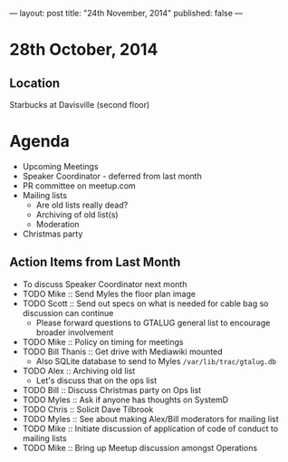 ---
layout: post
title: "24th November, 2014"
published: false
---
* 28th October, 2014

** Location

Starbucks at Davisville (second floor)
 
* Agenda
 - Upcoming Meetings
 - Speaker Coordinator - deferred from last month
 - PR committee on meetup.com
 - Mailing lists
   - Are old lists really dead?
   - Archiving of old list(s)
   - Moderation
 - Christmas party

** Action Items from Last Month
  - To discuss Speaker Coordinator next month
  - TODO Mike :: Send Myles the floor plan image
  - TODO Scott :: Send out specs on what is needed for cable bag so discussion can continue
    - Please forward questions to GTALUG general list to encourage broader involvement
  - TODO Mike :: Policy on timing for meetings
  - TODO Bill Thanis :: Get drive with Mediawiki mounted
    - Also SQLite database to send to Myles
      ~/var/lib/trac/gtalug.db~
  - TODO Alex :: Archiving old list
    - Let's discuss that on the ops list
  - TODO Bill :: Discuss Christmas party on Ops list
  - TODO Myles :: Ask if anyone has thoughts on SystemD
  - TODO Chris :: Solicit Dave Tilbrook
  - TODO Myles :: See about making Alex/Bill moderators for mailing list
  - TODO Mike :: Initiate discussion of application of code of conduct to mailing lists
  - TODO Mike :: Bring up Meetup discussion amongst Operations




